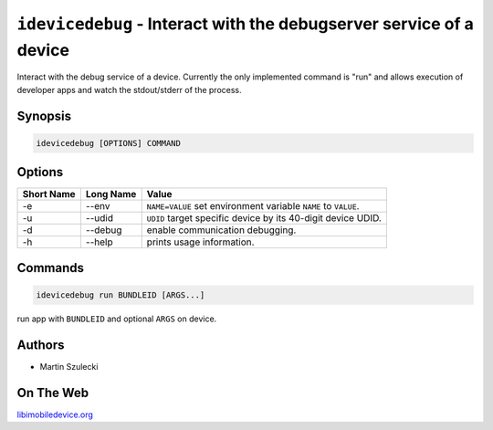 ﻿``idevicedebug`` - Interact with the debugserver service of a device
====================================================================

Interact with the debug service of a device. Currently the only implemented
command is "run" and allows execution of developer apps and watch the
stdout/stderr of the process.

Synopsis
""""""""

.. code-block:: none

    idevicedebug [OPTIONS] COMMAND

Options
"""""""

===========  ==================  =======================================================
Short Name	 Long Name			 Value 
===========  ==================  =======================================================
-e           --env               ``NAME=VALUE`` set environment variable ``NAME`` to ``VALUE``.
-u           --udid              ``UDID`` target specific device by its 40-digit device UDID.
-d           --debug             enable communication debugging.
-h           --help              prints usage information.
===========  ==================  =======================================================

Commands
""""""""

.. code-block:: none

    idevicedebug run BUNDLEID [ARGS...]

run app with ``BUNDLEID`` and optional ``ARGS`` on device.

Authors
"""""""

* Martin Szulecki

On The Web
""""""""""

`libimobiledevice.org <http://libimobiledevice.org>`_